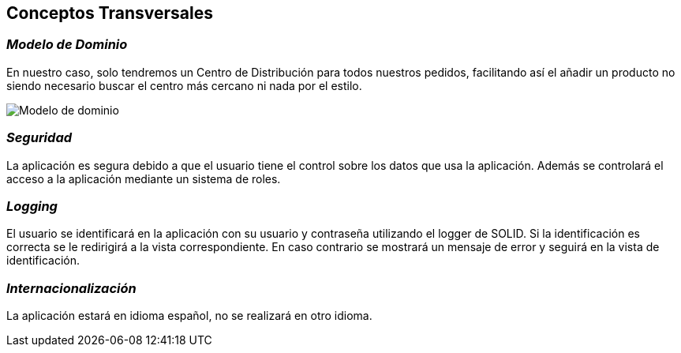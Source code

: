 [[section-concepts]]
== Conceptos Transversales



=== _Modelo de Dominio_

En nuestro caso, solo tendremos un Centro de Distribución para todos nuestros
pedidos, facilitando así el añadir un producto no siendo necesario buscar el centro más cercano ni nada por el estilo.

image:08_modelo_dominio.png["Modelo de dominio"]



=== _Seguridad_
La aplicación es segura debido a que el usuario tiene el control sobre los datos que usa la aplicación. Además se controlará el acceso a la aplicación mediante un sistema de roles.

=== _Logging_
El usuario se identificará en la aplicación con su usuario y contraseña utilizando el logger de SOLID. Si la identificación es correcta se le redirigirá a la vista correspondiente. En caso contrario
se mostrará un mensaje de error y seguirá en la vista de identificación.

=== _Internacionalización_
La aplicación estará en idioma español, no se realizará en otro idioma.

